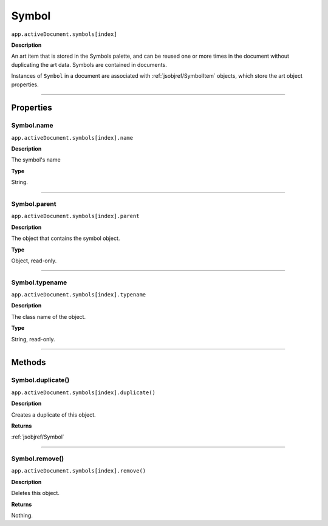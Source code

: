 .. _jsobjref/Symbol:

Symbol
################################################################################

``app.activeDocument.symbols[index]``

**Description**

An art item that is stored in the Symbols palette, and can be reused one or more times in the document without duplicating the art data. Symbols are contained in documents.

Instances of ``Symbol`` in a document are associated with :ref:`jsobjref/SymbolItem` objects, which store the art object properties.

----

==========
Properties
==========

.. _jsobjref/Symbol.name:

Symbol.name
********************************************************************************

``app.activeDocument.symbols[index].name``

**Description**

The symbol's name

**Type**

String.

----

.. _jsobjref/Symbol.parent:

Symbol.parent
********************************************************************************

``app.activeDocument.symbols[index].parent``

**Description**

The object that contains the symbol object.

**Type**

Object, read-only.

----

.. _jsobjref/Symbol.typename:

Symbol.typename
********************************************************************************

``app.activeDocument.symbols[index].typename``

**Description**

The class name of the object.

**Type**

String, read-only.

----

=======
Methods
=======

.. _jsobjref/Symbol.duplicate:

Symbol.duplicate()
********************************************************************************

``app.activeDocument.symbols[index].duplicate()``

**Description**

Creates a duplicate of this object.

**Returns**

:ref:`jsobjref/Symbol`

----

.. _jsobjref/Symbol.remove:

Symbol.remove()
********************************************************************************

``app.activeDocument.symbols[index].remove()``

**Description**

Deletes this object.

**Returns**

Nothing.
